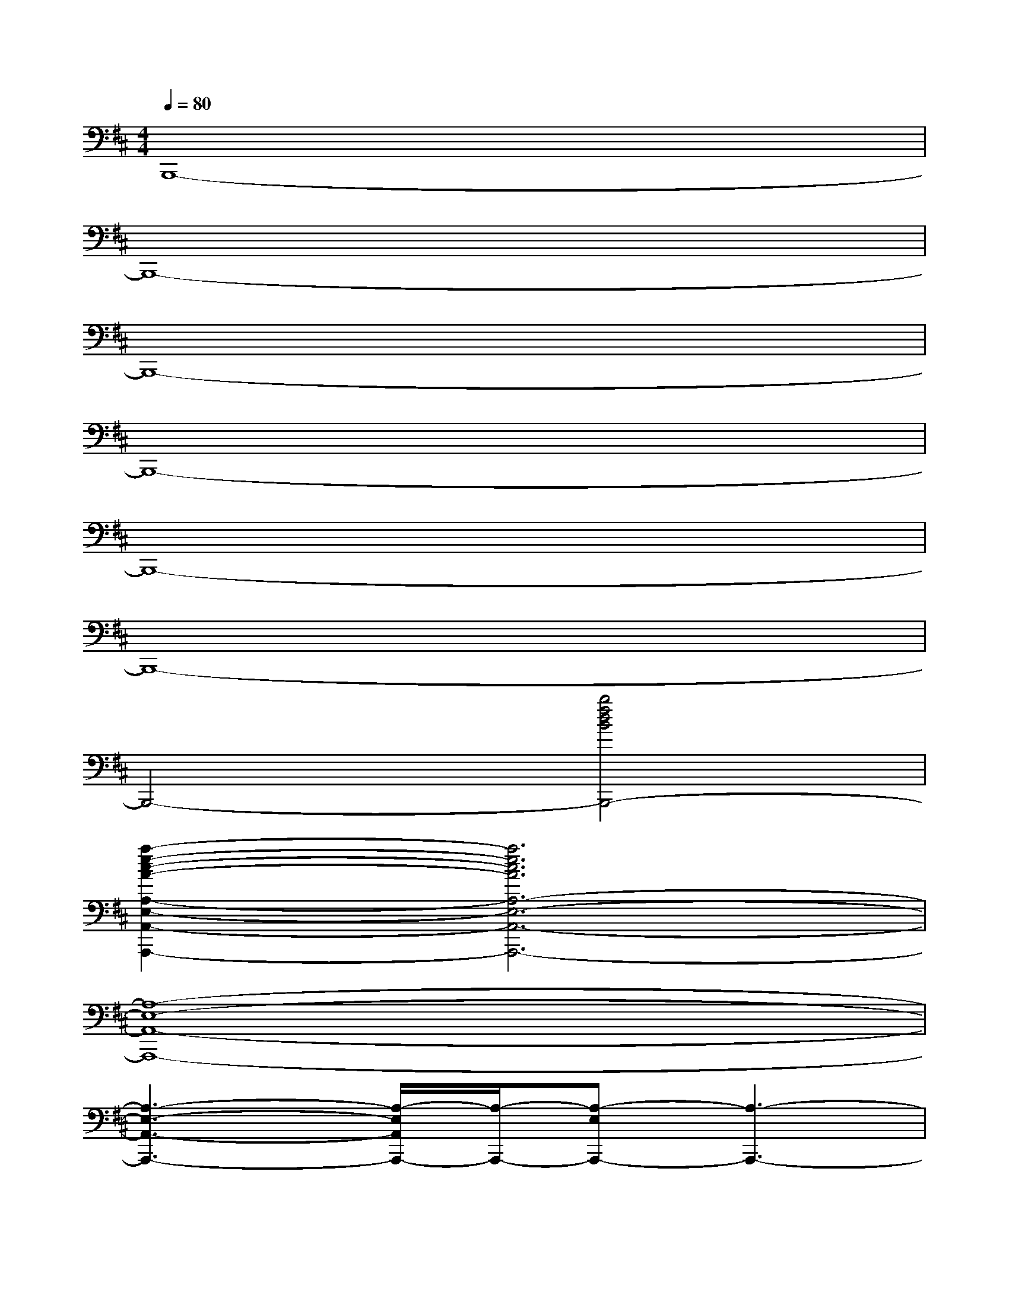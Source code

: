 X:1
T:
M:4/4
L:1/8
Q:1/4=80
K:D%2sharps
V:1
B,,,8-|
B,,,8-|
B,,,8-|
B,,,8-|
B,,,8-|
B,,,8-|
B,,,4-[b4f4d4B4B,,,4-]|
[a2-e2-c2-A2-A,2-E,2-A,,2-B,,,2A,,,2-][a6e6c6A6A,6-E,6-A,,6-A,,,6-]|
[A,8-E,8-A,,8-A,,,8-]|
[A,3-E,3-A,,3-A,,,3-][A,/2-E,/2A,,/2A,,,/2-][A,/2-A,,,/2-][A,-E,A,,,-][A,3-A,,,3-]|
[A,4-E,4-A,,,4-][A,/2E,/2-A,,,/2-][E,3-A,,,3-][E,/2-A,,,/2-]|
[a4e4c4A4A,4-E,4-A,,4-A,,,4-][b2-f2-d2-B2-A,2-E,2-A,,2-B,,,2-A,,,2][b2-f2-d2-B2-A,2-E,2-A,,2-B,,,2-]|
[b4f4d4B4A,4-E,4-A,,4-B,,,4-][A,4-E,4-A,,4-B,,,4-]|
[A,3/2-E,3/2-A,,3/2-B,,,3/2-][A/2A,/2-E,/2-A,,/2-B,,,/2-][B/2-A,/2-E,/2-A,,/2-B,,,/2-][B/2-A/2A,/2-E,/2-A,,/2-B,,,/2-][B/2-A,/2E,/2A,,/2B,,,/2-][B-AB,,,-][B-AB,,,-][B2-B,,,2-][B/2-B,,,/2-]|
[b4f4d4B4-F4-B,4-B,,,4-][b4-f4-d4-B4-F4-B,4-B,,,4-]|
[b3-f3-d3-B3-F3-B,3-B,,,3-][b/2-f/2-d/2-B/2-F/2B,/2B,,,/2-][b/2f/2d/2B/2B,,,/2-]B,,,4-